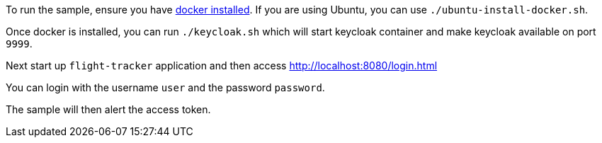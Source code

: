 To run the sample, ensure you have https://docs.docker.com/install/[docker installed].
If you are using Ubuntu, you can use `./ubuntu-install-docker.sh`.

Once docker is installed, you can run `./keycloak.sh` which will start keycloak container and make keycloak available on port `9999`.

Next start up `flight-tracker` application and then access http://localhost:8080/login.html

You can login with the username `user` and the password `password`.

The sample will then alert the access token.
